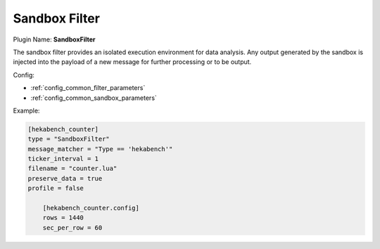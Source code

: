 .. _config_sandbox_filter:

Sandbox Filter
==============

Plugin Name: **SandboxFilter**

The sandbox filter provides an isolated execution environment for data
analysis. Any output generated by the sandbox is injected into the payload of
a new message for further processing or to be output.

Config:

- :ref:`config_common_filter_parameters`

- :ref:`config_common_sandbox_parameters`

Example:

.. code-block:: ini

    [hekabench_counter]
    type = "SandboxFilter"
    message_matcher = "Type == 'hekabench'"
    ticker_interval = 1
    filename = "counter.lua"
    preserve_data = true
    profile = false

        [hekabench_counter.config]
        rows = 1440
        sec_per_row = 60
